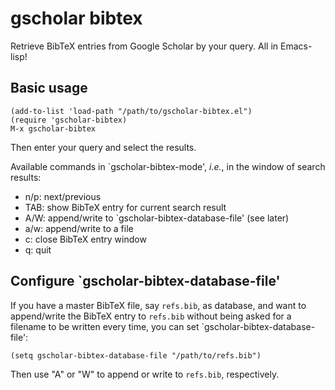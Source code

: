 * gscholar bibtex
  [[http://melpa.org/#/gscholar-bibtex][file:http://melpa.org/packages/gscholar-bibtex-badge.svg]]

  Retrieve BibTeX entries from Google Scholar by your query. All in Emacs-lisp!
** Basic usage
  : (add-to-list 'load-path "/path/to/gscholar-bibtex.el")
  : (require 'gscholar-bibtex)
  : M-x gscholar-bibtex

  Then enter your query and select the results.

  Available commands in `gscholar-bibtex-mode', /i.e./, in the window of search
  results:
  - n/p: next/previous
  - TAB: show BibTeX entry for current search result
  - A/W: append/write to `gscholar-bibtex-database-file' (see later)
  - a/w: append/write to a file
  - c: close BibTeX entry window
  - q: quit

** Configure `gscholar-bibtex-database-file'
   If you have a master BibTeX file, say =refs.bib=, as database, and want to
   append/write the BibTeX entry to =refs.bib= without being asked for a
   filename to be written every time, you can set
   `gscholar-bibtex-database-file':
   : (setq gscholar-bibtex-database-file "/path/to/refs.bib")

   Then use "A" or "W" to append or write to =refs.bib=, respectively.
  
